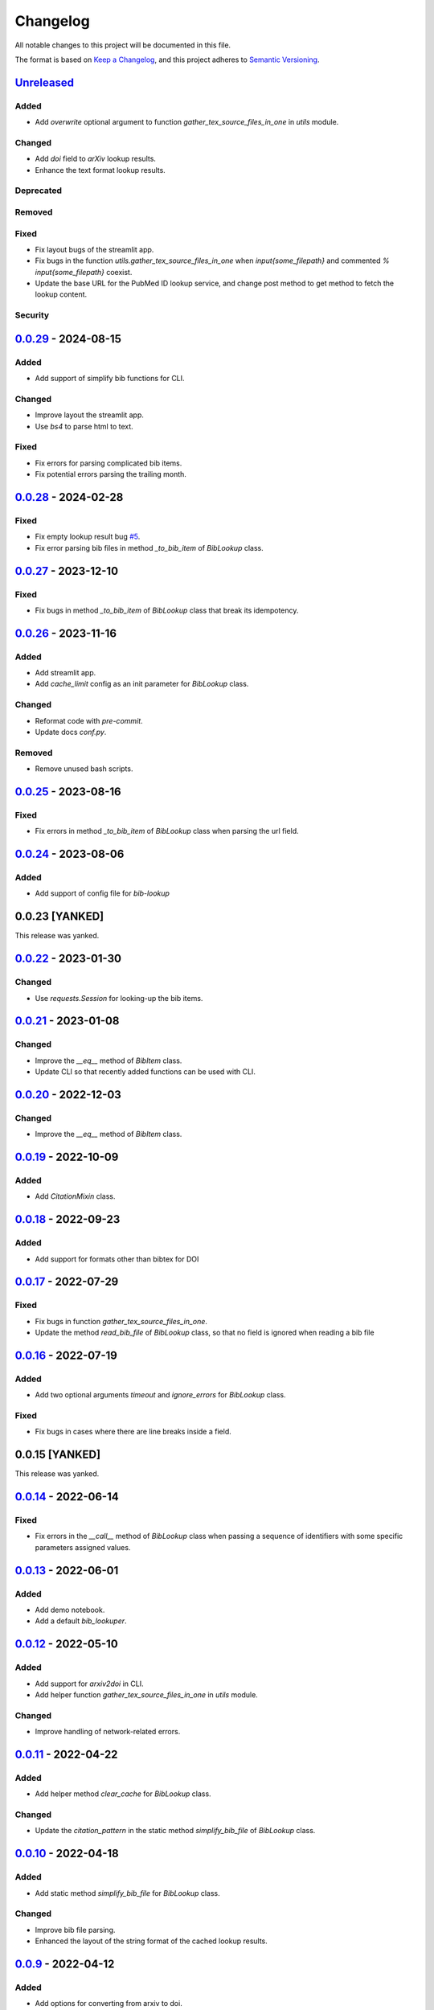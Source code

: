 Changelog
=========

All notable changes to this project will be documented in this file.

The format is based on `Keep a
Changelog <https://keepachangelog.com/en/1.1.0/>`__, and this project
adheres to `Semantic
Versioning <https://semver.org/spec/v2.0.0.html>`__.

`Unreleased <https://github.com/DeepPSP/bib_lookup/compare/v0.0.29...HEAD>`__
------------------------------------------------------------------------------------------------

Added
~~~~~

- Add `overwrite` optional argument to function
  `gather_tex_source_files_in_one` in `utils` module.

Changed
~~~~~~~

- Add `doi` field to `arXiv` lookup results.
- Enhance the text format lookup results.

Deprecated
~~~~~~~~~~

Removed
~~~~~~~

Fixed
~~~~~

- Fix layout bugs of the streamlit app.
- Fix bugs in the function `utils.gather_tex_source_files_in_one` when
  `\input{\some_filepath}` and commented `% \input{\some_filepath}` coexist.
- Update the base URL for the PubMed ID lookup service, and change
  post method to get method to fetch the lookup content.

Security
~~~~~~~~

`0.0.29 <https://github.com/DeepPSP/bib_lookup/compare/v0.0.28...v0.0.29>`__ - 2024-08-15
------------------------------------------------------------------------------------------------

Added
~~~~~

- Add support of simplify bib functions for CLI.

Changed
~~~~~~~

- Improve layout the streamlit app.
- Use `bs4` to parse html to text.

Fixed
~~~~~

- Fix errors for parsing complicated bib items.
- Fix potential errors parsing the trailing month.

`0.0.28 <https://github.com/DeepPSP/bib_lookup/compare/v0.0.27...v0.0.28>`__ - 2024-02-28
------------------------------------------------------------------------------------------------

Fixed
~~~~~

- Fix empty lookup result bug `#5 <https://github.com/DeepPSP/bib_lookup/issues/5>`__.
- Fix error parsing bib files in method `_to_bib_item` of `BibLookup` class.

`0.0.27 <https://github.com/DeepPSP/bib_lookup/compare/v0.0.26...v0.0.27>`__ - 2023-12-10
------------------------------------------------------------------------------------------------

Fixed
~~~~~

- Fix bugs in method `_to_bib_item` of `BibLookup` class that
  break its idempotency.

`0.0.26 <https://github.com/DeepPSP/bib_lookup/compare/v0.0.25...v0.0.26>`__ - 2023-11-16
------------------------------------------------------------------------------------------------

Added
~~~~~

- Add streamlit app.
- Add `cache_limit` config as an init parameter for `BibLookup` class.

Changed
~~~~~~~

- Reformat code with `pre-commit`.
- Update docs `conf.py`.

Removed
~~~~~~~

- Remove unused bash scripts.

`0.0.25 <https://github.com/DeepPSP/bib_lookup/compare/v0.0.24...v0.0.25>`__ - 2023-08-16
------------------------------------------------------------------------------------------------

Fixed
~~~~~

- Fix errors in method `_to_bib_item` of `BibLookup` class when
  parsing the url field.

`0.0.24 <https://github.com/DeepPSP/bib_lookup/compare/v0.0.22...v0.0.24>`__ - 2023-08-06
------------------------------------------------------------------------------------------------

Added
~~~~~

- Add support of config file for `bib-lookup`

0.0.23  [YANKED]
------------------------------------------------------------------------------------------------

This release was yanked.

`0.0.22 <https://github.com/DeepPSP/bib_lookup/compare/v0.0.21...v0.0.22>`__ - 2023-01-30
------------------------------------------------------------------------------------------------

Changed
~~~~~~~

- Use `requests.Session` for looking-up the bib items.

`0.0.21 <https://github.com/DeepPSP/bib_lookup/compare/v0.0.20...v0.0.21>`__ - 2023-01-08
------------------------------------------------------------------------------------------------

Changed
~~~~~~~

- Improve the `__eq__` method of `BibItem` class.
- Update CLI so that recently added functions can be used
  with CLI.

`0.0.20 <https://github.com/DeepPSP/bib_lookup/compare/v0.0.19...v0.0.20>`__ - 2022-12-03
------------------------------------------------------------------------------------------------

Changed
~~~~~~~

- Improve the `__eq__` method of `BibItem` class.

`0.0.19 <https://github.com/DeepPSP/bib_lookup/compare/v0.0.18...v0.0.19>`__ - 2022-10-09
------------------------------------------------------------------------------------------------

Added
~~~~~

- Add `CitationMixin` class.

`0.0.18 <https://github.com/DeepPSP/bib_lookup/compare/v0.0.17...v0.0.18>`__ - 2022-09-23
------------------------------------------------------------------------------------------------

Added
~~~~~

- Add support for formats other than bibtex for DOI

`0.0.17 <https://github.com/DeepPSP/bib_lookup/compare/v0.0.16...v0.0.17>`__ - 2022-07-29
------------------------------------------------------------------------------------------------

Fixed
~~~~~

- Fix bugs in function `gather_tex_source_files_in_one`.
- Update the method `read_bib_file` of `BibLookup` class, so that
  no field is ignored when reading a bib file

`0.0.16 <https://github.com/DeepPSP/bib_lookup/compare/v0.0.14...v0.0.16>`__ - 2022-07-19
------------------------------------------------------------------------------------------------

Added
~~~~~

- Add two optional arguments `timeout` and `ignore_errors`
  for `BibLookup` class.

Fixed
~~~~~

- Fix bugs in cases where there are line breaks inside a field.

0.0.15 [YANKED]
------------------------------------------------------------------------------------------------

This release was yanked.

`0.0.14 <https://github.com/DeepPSP/bib_lookup/compare/v0.0.13...v0.0.14>`__ - 2022-06-14
------------------------------------------------------------------------------------------------

Fixed
~~~~~

- Fix errors in the `__call__` method of `BibLookup` class when passing
  a sequence of identifiers with some specific parameters assigned values.

`0.0.13 <https://github.com/DeepPSP/bib_lookup/compare/v0.0.12...v0.0.13>`__ - 2022-06-01
------------------------------------------------------------------------------------------------

Added
~~~~~

- Add demo notebook.
- Add a default `bib_lookuper`.

`0.0.12 <https://github.com/DeepPSP/bib_lookup/compare/v0.0.11...v0.0.12>`__ - 2022-05-10
------------------------------------------------------------------------------------------------

Added
~~~~~

- Add support for `arxiv2doi` in CLI.
- Add helper function `gather_tex_source_files_in_one` in `utils` module.

Changed
~~~~~~~

- Improve handling of network-related errors.

`0.0.11 <https://github.com/DeepPSP/bib_lookup/compare/v0.0.10...v0.0.11>`__ - 2022-04-22
------------------------------------------------------------------------------------------------

Added
~~~~~

- Add helper method `clear_cache` for `BibLookup` class.

Changed
~~~~~~~

- Update the `citation_pattern` in the static method `simplify_bib_file`
  of `BibLookup` class.

`0.0.10 <https://github.com/DeepPSP/bib_lookup/compare/v0.0.9...v0.0.10>`__ - 2022-04-18
------------------------------------------------------------------------------------------------

Added
~~~~~

- Add static method `simplify_bib_file` for `BibLookup` class.

Changed
~~~~~~~

- Improve bib file parsing.
- Enhanced the layout of the string format of the cached lookup results.

`0.0.9 <https://github.com/DeepPSP/bib_lookup/compare/v0.0.8...v0.0.9>`__ - 2022-04-12
------------------------------------------------------------------------------------------------

Added
~~~~~

- Add options for converting from arxiv to doi.

Fixed
~~~~~

- Fix bugs in `__eq__` method of `BibItem` class.
- Correct handling of not found doi items.
- Correct handling of underscores in bib title.

`0.0.8 <https://github.com/DeepPSP/bib_lookup/compare/v0.0.7...v0.0.8>`__ - 2022-04-10
------------------------------------------------------------------------------------------------

Added
~~~~~

- Add zenodo config file.

`0.0.7 <https://github.com/DeepPSP/bib_lookup/compare/v0.0.6...v0.0.7>`__ - 2022-04-10
------------------------------------------------------------------------------------------------

Changed
~~~~~~~

- Enhance printing in jupyter notebooks.

`0.0.6 <https://github.com/DeepPSP/bib_lookup/compare/v0.0.5...v0.0.6>`__ - 2022-04-10
------------------------------------------------------------------------------------------------

Added
~~~~~

- Add `utils` module which contains several utility functions.

`0.0.5 <https://github.com/DeepPSP/bib_lookup/compare/v0.0.4...v0.0.5>`__ - 2022-04-07
------------------------------------------------------------------------------------------------

Added
~~~~~

- Add method `check_bib_file` for `BibLookup` class.

Changed
~~~~~~~

- Enhance `save` method for `BibLookup` class.

`0.0.4 <https://github.com/DeepPSP/bib_lookup/compare/v0.0.3...v0.0.4>`__ - 2022-04-06
------------------------------------------------------------------------------------------------

Added
~~~~~

- Add CLI support for bib-lookup.

`0.0.3 <https://github.com/DeepPSP/bib_lookup/compare/v0.0.2...v0.0.3>`__ - 2022-04-06
------------------------------------------------------------------------------------------------

Added
~~~~~

- Add class `BibItem`.
- Add custom (enhanced) `__repr__` method for the `BibLookup` class.

`0.0.2 <https://github.com/DeepPSP/bib_lookup/compare/v0.0.1...v0.0.2>`__ - 2022-03-31
------------------------------------------------------------------------------------------------

Added
~~~~~

- Add IO functions for saving the lookup results.

`0.0.1 <https://github.com/DeepPSP/bib_lookup/tree/v0.0.1>`__ - 2022-03-31
------------------------------------------------------------------------------------------------

Added
~~~~~

- Add class `BibLookup`.
